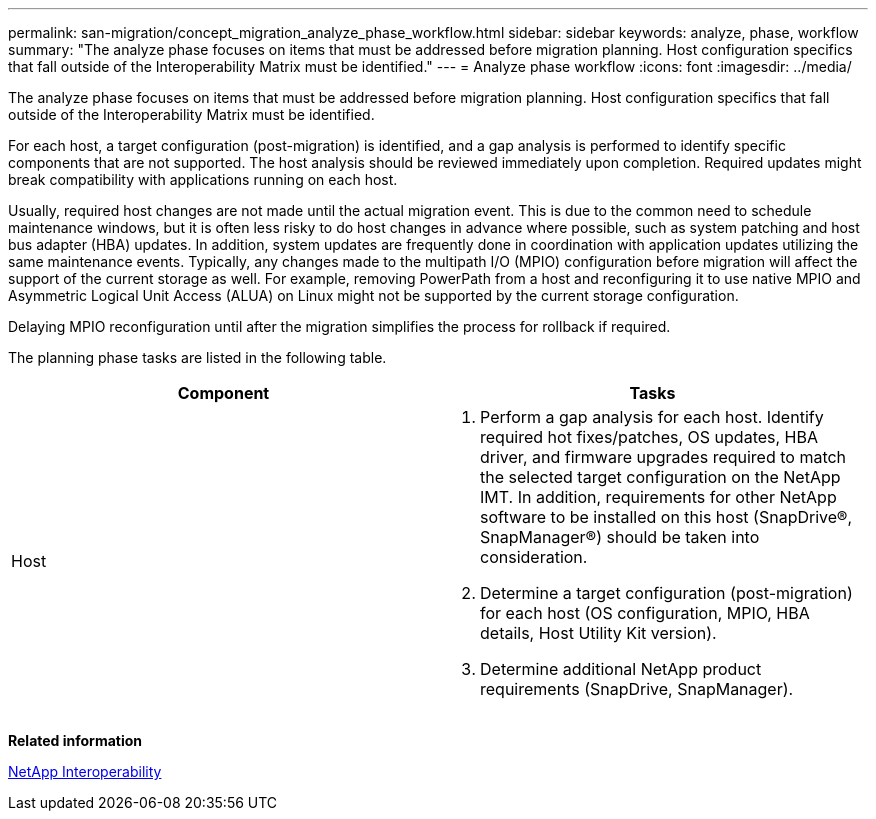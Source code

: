 ---
permalink: san-migration/concept_migration_analyze_phase_workflow.html
sidebar: sidebar
keywords: analyze, phase, workflow
summary: "The analyze phase focuses on items that must be addressed before migration planning. Host configuration specifics that fall outside of the Interoperability Matrix must be identified."
---
= Analyze phase workflow
:icons: font
:imagesdir: ../media/

[.lead]
The analyze phase focuses on items that must be addressed before migration planning. Host configuration specifics that fall outside of the Interoperability Matrix must be identified.

For each host, a target configuration (post-migration) is identified, and a gap analysis is performed to identify specific components that are not supported. The host analysis should be reviewed immediately upon completion. Required updates might break compatibility with applications running on each host.

Usually, required host changes are not made until the actual migration event. This is due to the common need to schedule maintenance windows, but it is often less risky to do host changes in advance where possible, such as system patching and host bus adapter (HBA) updates. In addition, system updates are frequently done in coordination with application updates utilizing the same maintenance events. Typically, any changes made to the multipath I/O (MPIO) configuration before migration will affect the support of the current storage as well. For example, removing PowerPath from a host and reconfiguring it to use native MPIO and Asymmetric Logical Unit Access (ALUA) on Linux might not be supported by the current storage configuration.

Delaying MPIO reconfiguration until after the migration simplifies the process for rollback if required.

The planning phase tasks are listed in the following table.
[cols="2*",options="header"]
|===
| Component| Tasks
a|
Host
a|

. Perform a gap analysis for each host. Identify required hot fixes/patches, OS updates, HBA driver, and firmware upgrades required to match the selected target configuration on the NetApp IMT. In addition, requirements for other NetApp software to be installed on this host (SnapDrive®, SnapManager®) should be taken into consideration.
. Determine a target configuration (post-migration) for each host (OS configuration, MPIO, HBA details, Host Utility Kit version).
. Determine additional NetApp product requirements (SnapDrive, SnapManager).

|===
*Related information*

https://mysupport.netapp.com/NOW/products/interoperability[NetApp Interoperability]
